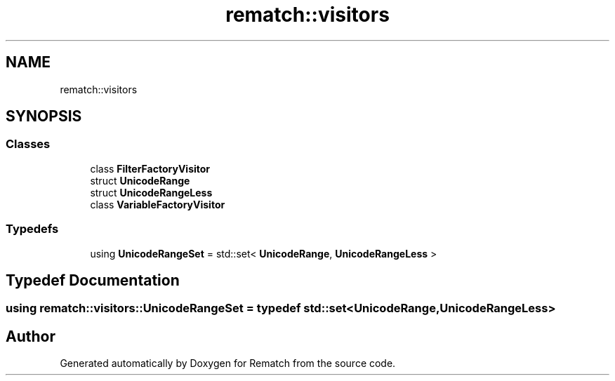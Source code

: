 .TH "rematch::visitors" 3 "Mon Jan 30 2023" "Version 1" "Rematch" \" -*- nroff -*-
.ad l
.nh
.SH NAME
rematch::visitors
.SH SYNOPSIS
.br
.PP
.SS "Classes"

.in +1c
.ti -1c
.RI "class \fBFilterFactoryVisitor\fP"
.br
.ti -1c
.RI "struct \fBUnicodeRange\fP"
.br
.ti -1c
.RI "struct \fBUnicodeRangeLess\fP"
.br
.ti -1c
.RI "class \fBVariableFactoryVisitor\fP"
.br
.in -1c
.SS "Typedefs"

.in +1c
.ti -1c
.RI "using \fBUnicodeRangeSet\fP = std::set< \fBUnicodeRange\fP, \fBUnicodeRangeLess\fP >"
.br
.in -1c
.SH "Typedef Documentation"
.PP 
.SS "using \fBrematch::visitors::UnicodeRangeSet\fP = typedef std::set<\fBUnicodeRange\fP, \fBUnicodeRangeLess\fP>"

.SH "Author"
.PP 
Generated automatically by Doxygen for Rematch from the source code\&.
